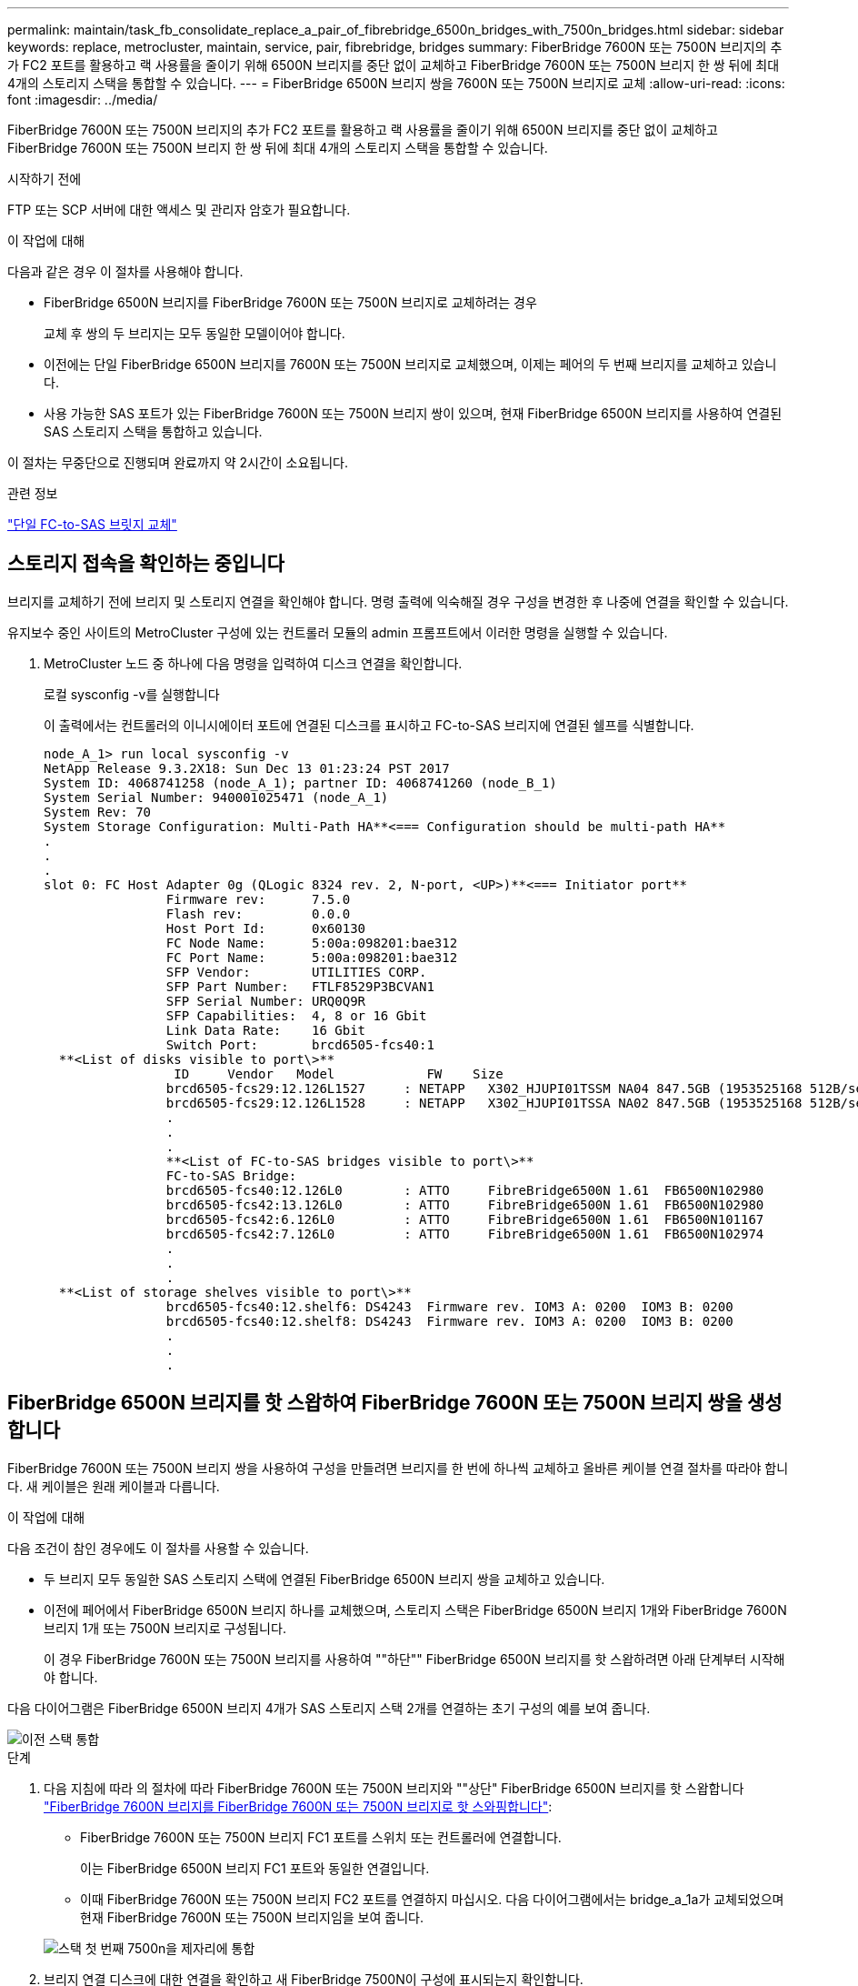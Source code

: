 ---
permalink: maintain/task_fb_consolidate_replace_a_pair_of_fibrebridge_6500n_bridges_with_7500n_bridges.html 
sidebar: sidebar 
keywords: replace, metrocluster, maintain, service, pair, fibrebridge, bridges 
summary: FiberBridge 7600N 또는 7500N 브리지의 추가 FC2 포트를 활용하고 랙 사용률을 줄이기 위해 6500N 브리지를 중단 없이 교체하고 FiberBridge 7600N 또는 7500N 브리지 한 쌍 뒤에 최대 4개의 스토리지 스택을 통합할 수 있습니다. 
---
= FiberBridge 6500N 브리지 쌍을 7600N 또는 7500N 브리지로 교체
:allow-uri-read: 
:icons: font
:imagesdir: ../media/


[role="lead"]
FiberBridge 7600N 또는 7500N 브리지의 추가 FC2 포트를 활용하고 랙 사용률을 줄이기 위해 6500N 브리지를 중단 없이 교체하고 FiberBridge 7600N 또는 7500N 브리지 한 쌍 뒤에 최대 4개의 스토리지 스택을 통합할 수 있습니다.

.시작하기 전에
FTP 또는 SCP 서버에 대한 액세스 및 관리자 암호가 필요합니다.

.이 작업에 대해
다음과 같은 경우 이 절차를 사용해야 합니다.

* FiberBridge 6500N 브리지를 FiberBridge 7600N 또는 7500N 브리지로 교체하려는 경우
+
교체 후 쌍의 두 브리지는 모두 동일한 모델이어야 합니다.

* 이전에는 단일 FiberBridge 6500N 브리지를 7600N 또는 7500N 브리지로 교체했으며, 이제는 페어의 두 번째 브리지를 교체하고 있습니다.
* 사용 가능한 SAS 포트가 있는 FiberBridge 7600N 또는 7500N 브리지 쌍이 있으며, 현재 FiberBridge 6500N 브리지를 사용하여 연결된 SAS 스토리지 스택을 통합하고 있습니다.


이 절차는 무중단으로 진행되며 완료까지 약 2시간이 소요됩니다.

.관련 정보
link:task_replace_a_sle_fc_to_sas_bridge.html["단일 FC-to-SAS 브릿지 교체"]



== 스토리지 접속을 확인하는 중입니다

브리지를 교체하기 전에 브리지 및 스토리지 연결을 확인해야 합니다. 명령 출력에 익숙해질 경우 구성을 변경한 후 나중에 연결을 확인할 수 있습니다.

유지보수 중인 사이트의 MetroCluster 구성에 있는 컨트롤러 모듈의 admin 프롬프트에서 이러한 명령을 실행할 수 있습니다.

. MetroCluster 노드 중 하나에 다음 명령을 입력하여 디스크 연결을 확인합니다.
+
로컬 sysconfig -v를 실행합니다

+
이 출력에서는 컨트롤러의 이니시에이터 포트에 연결된 디스크를 표시하고 FC-to-SAS 브리지에 연결된 쉘프를 식별합니다.

+
[listing]
----

node_A_1> run local sysconfig -v
NetApp Release 9.3.2X18: Sun Dec 13 01:23:24 PST 2017
System ID: 4068741258 (node_A_1); partner ID: 4068741260 (node_B_1)
System Serial Number: 940001025471 (node_A_1)
System Rev: 70
System Storage Configuration: Multi-Path HA**<=== Configuration should be multi-path HA**
.
.
.
slot 0: FC Host Adapter 0g (QLogic 8324 rev. 2, N-port, <UP>)**<=== Initiator port**
		Firmware rev:      7.5.0
		Flash rev:         0.0.0
		Host Port Id:      0x60130
		FC Node Name:      5:00a:098201:bae312
		FC Port Name:      5:00a:098201:bae312
		SFP Vendor:        UTILITIES CORP.
		SFP Part Number:   FTLF8529P3BCVAN1
		SFP Serial Number: URQ0Q9R
		SFP Capabilities:  4, 8 or 16 Gbit
		Link Data Rate:    16 Gbit
		Switch Port:       brcd6505-fcs40:1
  **<List of disks visible to port\>**
		 ID     Vendor   Model            FW    Size
		brcd6505-fcs29:12.126L1527     : NETAPP   X302_HJUPI01TSSM NA04 847.5GB (1953525168 512B/sect)
		brcd6505-fcs29:12.126L1528     : NETAPP   X302_HJUPI01TSSA NA02 847.5GB (1953525168 512B/sect)
		.
		.
		.
		**<List of FC-to-SAS bridges visible to port\>**
		FC-to-SAS Bridge:
		brcd6505-fcs40:12.126L0        : ATTO     FibreBridge6500N 1.61  FB6500N102980
		brcd6505-fcs42:13.126L0        : ATTO     FibreBridge6500N 1.61  FB6500N102980
		brcd6505-fcs42:6.126L0         : ATTO     FibreBridge6500N 1.61  FB6500N101167
		brcd6505-fcs42:7.126L0         : ATTO     FibreBridge6500N 1.61  FB6500N102974
		.
		.
		.
  **<List of storage shelves visible to port\>**
		brcd6505-fcs40:12.shelf6: DS4243  Firmware rev. IOM3 A: 0200  IOM3 B: 0200
		brcd6505-fcs40:12.shelf8: DS4243  Firmware rev. IOM3 A: 0200  IOM3 B: 0200
		.
		.
		.
----




== FiberBridge 6500N 브리지를 핫 스왑하여 FiberBridge 7600N 또는 7500N 브리지 쌍을 생성합니다

FiberBridge 7600N 또는 7500N 브리지 쌍을 사용하여 구성을 만들려면 브리지를 한 번에 하나씩 교체하고 올바른 케이블 연결 절차를 따라야 합니다. 새 케이블은 원래 케이블과 다릅니다.

.이 작업에 대해
다음 조건이 참인 경우에도 이 절차를 사용할 수 있습니다.

* 두 브리지 모두 동일한 SAS 스토리지 스택에 연결된 FiberBridge 6500N 브리지 쌍을 교체하고 있습니다.
* 이전에 페어에서 FiberBridge 6500N 브리지 하나를 교체했으며, 스토리지 스택은 FiberBridge 6500N 브리지 1개와 FiberBridge 7600N 브리지 1개 또는 7500N 브리지로 구성됩니다.
+
이 경우 FiberBridge 7600N 또는 7500N 브리지를 사용하여 ""하단"" FiberBridge 6500N 브리지를 핫 스왑하려면 아래 단계부터 시작해야 합니다.



다음 다이어그램은 FiberBridge 6500N 브리지 4개가 SAS 스토리지 스택 2개를 연결하는 초기 구성의 예를 보여 줍니다.

image::../media/consolidating_stacks_before.gif[이전 스택 통합]

.단계
. 다음 지침에 따라 의 절차에 따라 FiberBridge 7600N 또는 7500N 브리지와 ""상단" FiberBridge 6500N 브리지를 핫 스왑합니다 link:task_replace_a_sle_fc_to_sas_bridge.html#hot_swap_6500n["FiberBridge 7600N 브리지를 FiberBridge 7600N 또는 7500N 브리지로 핫 스와핑합니다"]:
+
** FiberBridge 7600N 또는 7500N 브리지 FC1 포트를 스위치 또는 컨트롤러에 연결합니다.
+
이는 FiberBridge 6500N 브리지 FC1 포트와 동일한 연결입니다.

** 이때 FiberBridge 7600N 또는 7500N 브리지 FC2 포트를 연결하지 마십시오. 다음 다이어그램에서는 bridge_a_1a가 교체되었으며 현재 FiberBridge 7600N 또는 7500N 브리지임을 보여 줍니다.


+
image::../media/consolidating_stacks_1st_7500n_in_place.gif[스택 첫 번째 7500n을 제자리에 통합]

. 브리지 연결 디스크에 대한 연결을 확인하고 새 FiberBridge 7500N이 구성에 표시되는지 확인합니다.
+
로컬 sysconfig -v를 실행합니다

+
[listing]
----

node_A_1> run local sysconfig -v
NetApp Release 9.3.2X18: Sun Dec 13 01:23:24 PST 2015
System ID: 0536872165 (node_A_1); partner ID: 0536872141 (node_B_1)
System Serial Number: 940001025465 (node_A_1)
System Rev: 70
System Storage Configuration: Multi-Path HA**<=== Configuration should be multi-path HA**
.
.
.
slot 0: FC Host Adapter 0g (QLogic 8324 rev. 2, N-port, <UP>)**<=== Initiator port**
		Firmware rev:      7.5.0
		Flash rev:         0.0.0
		Host Port Id:      0x60100
		FC Node Name:      5:00a:098201:bae312
		FC Port Name:      5:00a:098201:bae312
		SFP Vendor:        FINISAR CORP.
		SFP Part Number:   FTLF8529P3BCVAN1
		SFP Serial Number: URQ0R1R
		SFP Capabilities:  4, 8 or 16 Gbit
		Link Data Rate:    16 Gbit
		Switch Port:       brcd6505-fcs40:1
  **<List of disks visible to port\>**
		 ID     Vendor   Model            FW    Size
		brcd6505-fcs40:12.126L1527     : NETAPP   X302_HJUPI01TSSM NA04 847.5GB (1953525168 512B/sect)
		brcd6505-fcs40:12.126L1528     : NETAPP   X302_HJUPI01TSSA NA02 847.5GB (1953525168 512B/sect)
		.
		.
		.
		**<List of FC-to-SAS bridges visible to port\>**
		FC-to-SAS Bridge:
		brcd6505-fcs40:12.126L0        : ATTO     FibreBridge7500N A30H  FB7500N100104**<===**
		brcd6505-fcs42:13.126L0        : ATTO     FibreBridge6500N 1.61  FB6500N102980
		brcd6505-fcs42:6.126L0         : ATTO     FibreBridge6500N 1.61  FB6500N101167
		brcd6505-fcs42:7.126L0         : ATTO     FibreBridge6500N 1.61  FB6500N102974
		.
		.
		.
  **<List of storage shelves visible to port\>**
		brcd6505-fcs40:12.shelf6: DS4243  Firmware rev. IOM3 A: 0200  IOM3 B: 0200
		brcd6505-fcs40:12.shelf8: DS4243  Firmware rev. IOM3 A: 0200  IOM3 B: 0200
		.
		.
		.
----
. 다음 지침에 따라 의 절차에 따라 FiberBridge 7600N 또는 7500N 브리지로 ""하단" FiberBridge 6500N 브리지를 핫 스왑합니다 link:task_replace_a_sle_fc_to_sas_bridge.html#hot_swap_6500n["FiberBridge 7600N 브리지를 FiberBridge 7600N 또는 7500N 브리지로 핫 스와핑합니다"]:
+
** FiberBridge 7600N 또는 7500N 브리지 FC2 포트를 스위치 또는 컨트롤러에 연결합니다.
+
이는 FiberBridge 6500N 브리지 FC1 포트와 동일한 연결입니다.

** 이때 FiberBridge 7600N 또는 7500N 브리지 FC1 포트를 연결하지 마십시오.image:../media/consolidating_stacks_2nd_7500n_in_place.gif[""]


. 브리지 연결 디스크에 대한 연결을 확인합니다.
+
로컬 sysconfig -v를 실행합니다

+
이 출력에서는 컨트롤러의 이니시에이터 포트에 연결된 디스크를 표시하고 FC-to-SAS 브리지에 연결된 쉘프를 식별합니다.

+
[listing]
----

node_A_1> run local sysconfig -v
NetApp Release 9.3.2X18: Sun Dec 13 01:23:24 PST 2015
System ID: 0536872165 (node_A_1); partner ID: 0536872141 (node_B_1)
System Serial Number: 940001025465 (node_A_1)
System Rev: 70
System Storage Configuration: Multi-Path HA**<=== Configuration should be multi-path HA**
.
.
.
slot 0: FC Host Adapter 0g (QLogic 8324 rev. 2, N-port, <UP>)**<=== Initiator port**
		Firmware rev:      7.5.0
		Flash rev:         0.0.0
		Host Port Id:      0x60100
		FC Node Name:      5:00a:098201:bae312
		FC Port Name:      5:00a:098201:bae312
		SFP Vendor:        FINISAR CORP.
		SFP Part Number:   FTLF8529P3BCVAN1
		SFP Serial Number: URQ0R1R
		SFP Capabilities:  4, 8 or 16 Gbit
		Link Data Rate:    16 Gbit
		Switch Port:       brcd6505-fcs40:1
  **<List of disks visible to port\>**
		 ID     Vendor   Model            FW    Size
		brcd6505-fcs40:12.126L1527     : NETAPP   X302_HJUPI01TSSM NA04 847.5GB (1953525168 512B/sect)
		brcd6505-fcs40:12.126L1528     : NETAPP   X302_HJUPI01TSSA NA02 847.5GB (1953525168 512B/sect)
		.
		.
		.
		**<List of FC-to-SAS bridges visible to port\>**
		FC-to-SAS Bridge:
		brcd6505-fcs40:12.126L0        : ATTO     FibreBridge7500N A30H  FB7500N100104
		brcd6505-fcs42:13.126L0        : ATTO     FibreBridge7500N A30H  FB7500N100104
		.
		.
		.
  **<List of storage shelves visible to port\>**
		brcd6505-fcs40:12.shelf6: DS4243  Firmware rev. IOM3 A: 0200  IOM3 B: 0200
		brcd6505-fcs40:12.shelf8: DS4243  Firmware rev. IOM3 A: 0200  IOM3 B: 0200
		.
		.
		.
----




== FiberBridge 7600N 또는 7500N 브리지 뒤에 스토리지를 통합할 때 브리지 SAS 포트에 케이블 연결

사용 가능한 SAS 포트가 있는 단일 쌍의 FiberBridge 7600N 또는 7500N 브리지 뒤에 여러 SAS 스토리지 스택을 통합하는 경우, 상단 및 하단 SAS 케이블을 새 브리지로 이동해야 합니다.

.이 작업에 대해
FiberBridge 6500N 브리지 SAS 포트는 QSFP 커넥터를 사용합니다. FiberBridge 7600N 또는 7500N 브리지 SAS 포트는 미니 SAS 커넥터를 사용합니다.


IMPORTANT: SAS 케이블을 잘못된 포트에 삽입한 경우 SAS 포트에서 케이블을 분리할 때 다른 SAS 포트에 케이블을 연결하기 전에 최소 120초 정도 기다려야 합니다. 그렇지 않으면 시스템이 케이블이 다른 포트로 이동되었음을 인식하지 못합니다.


NOTE: 포트를 연결하기 전에 10초 이상 기다립니다. SAS 케이블 커넥터는 SAS 포트에 올바르게 연결되었을 때 딸깍 소리가 나면서 제자리에 끼며 디스크 쉘프 SAS 포트 LNK LED가 녹색으로 켜집니다. 디스크 쉘프의 경우 당김 탭을 아래로 향하게 하여(커넥터 아래쪽에 있음) SAS 케이블 커넥터를 삽입합니다.

.단계
. 상단 FiberBridge 6500N 브리지의 SAS A 포트를 상단 SAS 쉘프에 연결하는 케이블을 분리합니다. 이 때 연결되는 스토리지 쉘프에 있는 SAS 포트를 반드시 확인해야 합니다.
+
다음 예에서는 케이블이 파란색으로 표시됩니다.

+
image::../media/consolidating_stacks_sas_top_before.gif[이전에는 SAS 상단을 통합하고]

. 미니 SAS 커넥터가 있는 케이블을 사용하여 스토리지 쉘프의 동일한 SAS 포트를 상단 FiberBridge 7600N 또는 7500N 브리지의 SAS B 포트에 연결합니다.
+
다음 예에서는 케이블이 파란색으로 표시됩니다.

+
image::../media/consolidating_stacks_sas_top_after.gif[이후 SAS 상단을 통합하는 중입니다]

. 하단 FiberBridge 6500N 브리지의 SAS A 포트를 상단 SAS 쉘프에 연결하는 케이블을 분리합니다. 이 때 연결되는 스토리지 쉘프에 있는 SAS 포트를 반드시 확인하십시오.
+
이 케이블은 다음 예에서 녹색으로 표시됩니다.

+
image::../media/consolidating_stacks_sas_bottom_before.gif[이전 스택 SAS 하단 통합]

. 미니 SAS 커넥터가 있는 케이블을 사용하여 스토리지 쉘프의 동일한 SAS 포트를 하단 FiberBridge 7600N 또는 7500N 브리지의 SAS B 포트에 연결합니다.
+
이 케이블은 다음 예에서 녹색으로 표시됩니다.

+
image::../media/consolidating_stacks_sas_bottom_after.gif[통합 후 SAS 하단]

. 브리지 연결 디스크에 대한 연결을 확인합니다.
+
로컬 sysconfig -v를 실행합니다

+
이 출력에서는 컨트롤러의 이니시에이터 포트에 연결된 디스크를 표시하고 FC-to-SAS 브리지에 연결된 쉘프를 식별합니다.

+
[listing]
----

node_A_1> run local sysconfig -v
NetApp Release 9.3.2X18: Sun Dec 13 01:23:24 PST 2015
System ID: 0536872165 (node_A_1); partner ID: 0536872141 (node_B_1)
System Serial Number: 940001025465 (node_A_1)
System Rev: 70
System Storage Configuration: Multi-Path HA**<=== Configuration should be multi-path HA**
.
.
.
slot 0: FC Host Adapter 0g (QLogic 8324 rev. 2, N-port, <UP>)**<=== Initiator port**
		Firmware rev:      7.5.0
		Flash rev:         0.0.0
		Host Port Id:      0x60100
		FC Node Name:      5:00a:098201:bae312
		FC Port Name:      5:00a:098201:bae312
		SFP Vendor:        FINISAR CORP.
		SFP Part Number:   FTLF8529P3BCVAN1
		SFP Serial Number: URQ0R1R
		SFP Capabilities:  4, 8 or 16 Gbit
		Link Data Rate:    16 Gbit
		Switch Port:       brcd6505-fcs40:1
  **<List of disks visible to port\>**
		 ID     Vendor   Model            FW    Size
		brcd6505-fcs40:12.126L1527     : NETAPP   X302_HJUPI01TSSM NA04 847.5GB (1953525168 512B/sect)
		brcd6505-fcs40:12.126L1528     : NETAPP   X302_HJUPI01TSSA NA02 847.5GB (1953525168 512B/sect)
		.
		.
		.
		**<List of FC-to-SAS bridges visible to port\>**
		FC-to-SAS Bridge:
		brcd6505-fcs40:12.126L0        : ATTO     FibreBridge7500N A30H  FB7500N100104
		brcd6505-fcs42:13.126L0        : ATTO     FibreBridge7500N A30H  FB7500N100104
		.
		.
		.
  **<List of storage shelves visible to port\>**
		brcd6505-fcs40:12.shelf6: DS4243  Firmware rev. IOM3 A: 0200  IOM3 B: 0200
		brcd6505-fcs40:12.shelf8: DS4243  Firmware rev. IOM3 A: 0200  IOM3 B: 0200
		.
		.
		.
----
. SAS 스토리지에 더 이상 연결되지 않은 기존 FiberBridge 6500N 브리지를 제거합니다.
. 시스템이 변경 사항을 인식할 때까지 2분 정도 기다립니다.
. 시스템 케이블이 잘못 연결된 경우 케이블을 분리하고 케이블을 올바로 연결시킨 다음 올바른 케이블을 다시 연결합니다.
. 필요한 경우, SAS 포트 C와 D를 사용하여 새로운 FiberBridge 7600N 또는 7500N 브리지 뒤로 최대 2개의 추가 SAS 스택을 이동하려면 위의 단계를 반복합니다
+
각 SAS 스택은 상단 및 하단 브리지의 동일한 SAS 포트에 연결해야 합니다. 예를 들어, 스택의 상단 연결이 상단 브리지 SAS B 포트에 연결된 경우 하단 연결을 하단 브리지의 SAS B 포트에 연결해야 합니다.

+
image::../media/consolidation_sas_bottom_connection_4_stacks.gif[통합 SAS 하단 연결 4 스택]





== FiberBridge 7600N 또는 7500N 브리지를 구성에 추가할 때 조닝을 업데이트하는 중입니다

FiberBridge 6500N 브리지를 FiberBridge 7600N 또는 7500N 브리지로 교체하고 FiberBridge 7600N 또는 7500N 브리지의 두 FC 포트를 모두 사용하는 경우 조닝을 변경해야 합니다. 필요한 변경 사항은 ONTAP 9.1 또는 9.1 이상 버전을 실행 중인지 여부에 따라 다릅니다.



=== FiberBridge 7500N 브리지를 구성에 추가할 때 조닝 업데이트(Zoning)(ONTAP 9.1 이전)

FiberBridge 6500N 브리지를 FiberBridge 7500N 브리지로 교체하고 FiberBridge 7500N 브리지에서 두 FC 포트를 모두 사용하는 경우 조닝을 변경해야 합니다. 각 존에는 이니시에이터 포트가 4개 이상 있을 수 없습니다. 사용하는 조닝은 ONTAP 9.1 이전 버전 또는 9.1 이상을 실행 중인지 여부에 따라 다릅니다

.이 작업에 대해
이 작업의 특정 영역 지정은 버전 9.1 이전의 ONTAP 버전에 대한 것입니다.

ONTAP의 문제를 방지하려면 조닝(zoning)을 변경해야 합니다. 이를 위해서는 4개 이상의 FC Initiator 포트를 통해 디스크에 경로를 지정할 수 없습니다. 셸프를 통합할 수 있게 되면 기존 조닝을 통해 8개의 FC 포트를 통해 각 디스크에 연결할 수 있게 됩니다. 각 존의 이니시에이터 포트를 4개로 줄이려면 조닝을 변경해야 합니다.

다음 다이어그램은 변경 전 site_a의 조닝을 보여줍니다.

image::../media/zoning_consolidation_site_a_before.gif[전에 통합 사이트 A를 조닝(zoning)하십시오]

.단계
. 각 기존 존에서 이니시에이터 포트의 절반을 제거하고 FiberBridge 7500N FC2 포트에 대한 새 영역을 만들어 FC 스위치의 스토리지 영역을 업데이트합니다.
+
새 FC2 포트 영역에는 기존 존에서 제거된 이니시에이터 포트가 포함됩니다. 다이어그램에서 이러한 영역은 점선으로 표시됩니다.

+
조닝 명령에 대한 자세한 내용은 의 FC 스위치 섹션을 참조하십시오 link:../install-fc/index.html["패브릭 연결 MetroCluster 설치 및 구성"] 또는 link:../install-stretch/concept_considerations_differences.html["스트레치 MetroCluster 설치 및 구성"].

+
다음 예에서는 통합 전후에 스토리지 영역 및 각 영역의 포트를 보여 줍니다. 포트는 _domain, port_pair로 식별됩니다.

+
** 도메인 5는 스위치 FC_SWITCH_A_1로 구성됩니다.
** 도메인 6은 스위치 FC_SWITCH_A_2로 구성됩니다.
** 도메인 7은 스위치 FC_SWITCH_B_1로 구성됩니다.
** 도메인 8은 스위치 FC_SWITCH_B_2로 구성됩니다.




|===


| 통합 전 또는 후 | Zone(영역) | 도메인 및 포트 | 다이어그램의 색상(다이어그램에는 사이트 A만 표시됨) 


 a| 
통합 전 구역 FiberBridge 6500N 브리지 4개에 각 FC 포트에 대한 존이 있습니다.
 a| 
STOR_A_1a-FC1
 a| 
5,1; 5,2; 5,4; 5,5; 7,1; 7,2; 7,4; 7,5; 5,6
 a| 
자주색 + 점선 자주색 + 파란색



 a| 
STOR_A_1b-FC1
 a| 
6,1; 6,2; 6,4; 6,5; 8,1; 8,2, 8,4, 8,5, 6,6
 a| 
갈색 + 갈색 점선 + 녹색



 a| 
STOR_A_2a-FC1
 a| 
5,1; 5,2; 5,4; 5,5; 7,1; 7,2; 7,4; 7,5; 5,7
 a| 
보라색 + 자주색 점선 + 빨간색



 a| 
STOR_A_2b-FC1
 a| 
6,1; 6,2; 6,4; 6,5; 8,1; 8,2, 8,4, 8,5, 6,7
 a| 
갈색 + 갈색 점선 + 주황색



 a| 
통합 후 구역 FiberBridge 7500N 브리지 2개에 각 FC 포트에 대한 존이 있습니다.
 a| 
STOR_A_1a-FC1
 a| 
7,1; 7,4; 5,1; 5,4; 5,6
 a| 
보라색 + 파란색



 a| 
STOR_A_1b-FC1
 a| 
7,2; 7,5; 5,2; 5,5; 5,7
 a| 
보라색 점선 + 빨간색



 a| 
STOR_A_1a-FC2
 a| 
8,1, 8,4, 6,1, 6,4, 6,6
 a| 
갈색 + 녹색



 a| 
STOR_A_1b-FC2
 a| 
8,2, 8,5, 6,2, 6,5, 6,7
 a| 
갈색 점선 + 주황색

|===
다음 다이어그램은 통합 후 site_a의 조닝을 보여줍니다.

image::../media/zoning_consolidation_site_a_after.gif[그 후 통합 사이트 A를 조닝(Zoning)합니다]



=== FiberBridge 7600N 또는 7500N 브리지를 구성에 추가할 때 조닝 업데이트(Zoning)(ONTAP 9.1 이상)

FiberBridge 6500N 브리지를 FiberBridge 7600N 또는 7500N 브리지로 교체하고 FiberBridge 7600N 또는 7500N 브리지의 두 FC 포트를 모두 사용하는 경우 조닝을 변경해야 합니다. 각 존에는 이니시에이터 포트가 4개 이상 있을 수 없습니다.

.이 작업에 대해
* 이 작업은 ONTAP 9.1 이상에 적용됩니다.
* FiberBridge 7600N 브리지는 ONTAP 9.6 이상에서 지원됩니다.
* 이 작업의 특정 조닝은 ONTAP 9.1 이상에만 적용됩니다.
* ONTAP의 문제를 방지하려면 조닝(zoning)을 변경해야 합니다. 이를 위해서는 4개 이상의 FC Initiator 포트를 통해 디스크에 경로를 지정할 수 없습니다.
+
셸프를 통합할 수 있게 되면 기존 조닝을 통해 8개의 FC 포트를 통해 각 디스크에 연결할 수 있게 됩니다. 각 존의 이니시에이터 포트를 4개로 줄이려면 조닝을 변경해야 합니다.



.단계
. 각 기존 영역에서 이니시에이터 포트의 절반을 제거하고 FiberBridge 7600N 또는 7500N FC2 포트에 대한 새 영역을 만들어 FC 스위치의 스토리지 영역을 업데이트합니다.
+
새 FC2 포트 영역에는 기존 존에서 제거된 이니시에이터 포트가 포함됩니다.

+
의 FC 스위치 섹션을 참조하십시오 link:../install-fc/index.html["패브릭 연결 MetroCluster 설치 및 구성"] 조닝 명령에 대한 자세한 내용은 를 참조하십시오.





== FiberBridge 7600N 또는 7500N 브리지를 구성에 추가할 때 두 번째 브리지 FC 포트 케이블 연결

스토리지 스택에 대한 다중 경로를 제공하기 위해 FiberBridge 7600N 또는 7500N 브리지를 구성에 추가할 때 각 FiberBridge 7600N 또는 7500N 브리지의 두 번째 FC 포트에 케이블을 연결할 수 있습니다.

.시작하기 전에
두 번째 FC 포트에 대한 영역을 제공하도록 조닝을 조정해야 합니다.

.단계
. 상단 브리지의 FC2 포트를 FC_SWITCH_A_2의 올바른 포트에 연결합니다.
+
image::../media/consolidating_stacks_sas_ports_recabled.gif[스택 SAS 포트 통합이 필요합니다]

. 하단 브리지의 FC1 포트를 FC_SWITCH_A_1의 올바른 포트에 연결합니다.
+
image::../media/consolidating_stacks_final.gif[스택 통합 최종]

. 브리지 연결 디스크에 대한 연결을 확인합니다.
+
로컬 sysconfig -v를 실행합니다

+
이 출력에서는 컨트롤러의 이니시에이터 포트에 연결된 디스크를 표시하고 FC-to-SAS 브리지에 연결된 쉘프를 식별합니다.

+
[listing]
----

node_A_1> run local sysconfig -v
NetApp Release 9.3.2X18: Sun Dec 13 01:23:24 PST 2015
System ID: 0536872165 (node_A_1); partner ID: 0536872141 (node_B_1)
System Serial Number: 940001025465 (node_A_1)
System Rev: 70
System Storage Configuration: Multi-Path HA**<=== Configuration should be multi-path HA**
.
.
.
slot 0: FC Host Adapter 0g (QLogic 8324 rev. 2, N-port, <UP>)**<=== Initiator port**
		Firmware rev:      7.5.0
		Flash rev:         0.0.0
		Host Port Id:      0x60100
		FC Node Name:      5:00a:098201:bae312
		FC Port Name:      5:00a:098201:bae312
		SFP Vendor:        FINISAR CORP.
		SFP Part Number:   FTLF8529P3BCVAN1
		SFP Serial Number: URQ0R1R
		SFP Capabilities:  4, 8 or 16 Gbit
		Link Data Rate:    16 Gbit
		Switch Port:       brcd6505-fcs40:1
  **<List of disks visible to port\>**
		 ID     Vendor   Model            FW    Size
		brcd6505-fcs40:12.126L1527     : NETAPP   X302_HJUPI01TSSM NA04 847.5GB (1953525168 512B/sect)
		brcd6505-fcs40:12.126L1528     : NETAPP   X302_HJUPI01TSSA NA02 847.5GB (1953525168 512B/sect)
		.
		.
		.
		**<List of FC-to-SAS bridges visible to port\>**
		FC-to-SAS Bridge:
		brcd6505-fcs40:12.126L0        : ATTO     FibreBridge7500N A30H  FB7500N100104
		brcd6505-fcs42:13.126L0        : ATTO     FibreBridge7500N A30H  FB7500N100104
		.
		.
		.
  **<List of storage shelves visible to port\>**
		brcd6505-fcs40:12.shelf6: DS4243  Firmware rev. IOM3 A: 0200  IOM3 B: 0200
		brcd6505-fcs40:12.shelf8: DS4243  Firmware rev. IOM3 A: 0200  IOM3 B: 0200
		.
		.
		.
----




== FC-to-SAS 브리지에서 사용하지 않는 SAS 포트 비활성화

브리지의 케이블을 변경한 후에는 FC-to-SAS 브리지에서 사용되지 않는 SAS 포트를 비활성화해야 미사용 포트와 관련된 상태 모니터 경고를 피할 수 있습니다.

.단계
. 상단 FC-to-SAS 브리지에서 사용하지 않는 SAS 포트 비활성화:
+
.. bridge CLI에 로그인합니다.
.. 사용하지 않는 포트를 비활성화합니다.
+
[NOTE]
====
ATTO 7500N 브리지를 구성한 경우 기본적으로 모든 SAS 포트(A ~ D)가 활성화되고 사용되지 않는 SAS 포트는 다음과 같이 비활성화해야 합니다.

'SASPortDisable_SAS port_'를 선택합니다

====
+
SAS 포트 A와 B를 사용하는 경우 SAS 포트 C와 D를 비활성화해야 합니다. 다음 예에서는 사용되지 않는 SAS 포트 C 및 D가 비활성화됩니다.

+
[listing]
----
Ready. *
SASPortDisable C

SAS Port C has been disabled.

Ready. *
SASPortDisable D

SAS Port D has been disabled.

Ready. *
----
.. 브리지 설정: + 'SaveConfiguration'을 저장합니다
+
다음 예는 SAS 포트 C와 D가 비활성화되어 있음을 보여줍니다. 별표가 더 이상 나타나지 않으면 구성이 저장되었음을 나타냅니다.

+
[listing]
----
Ready. *
SaveConfiguration

Ready.
----


. 하단 FC-to-SAS 브리지에서 이전 단계를 반복합니다.

